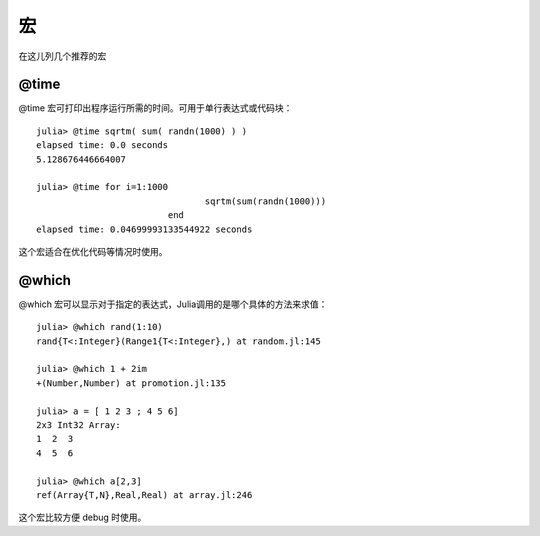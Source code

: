 .. _note-macroes:

****
 宏
****

在这儿列几个推荐的宏

@time
-----

@time 宏可打印出程序运行所需的时间。可用于单行表达式或代码块： ::

	julia> @time sqrtm( sum( randn(1000) ) )
	elapsed time: 0.0 seconds
	5.128676446664007
	
	julia> @time for i=1:1000
					sqrtm(sum(randn(1000)))
				 end
	elapsed time: 0.04699993133544922 seconds
	
这个宏适合在优化代码等情况时使用。
	
@which
------

@which 宏可以显示对于指定的表达式，Julia调用的是哪个具体的方法来求值： ::

	julia> @which rand(1:10)
	rand{T<:Integer}(Range1{T<:Integer},) at random.jl:145
	
	julia> @which 1 + 2im
	+(Number,Number) at promotion.jl:135
	
	julia> a = [ 1 2 3 ; 4 5 6]
	2x3 Int32 Array:
	1  2  3
	4  5  6
	
	julia> @which a[2,3]
	ref(Array{T,N},Real,Real) at array.jl:246

这个宏比较方便 debug 时使用。
